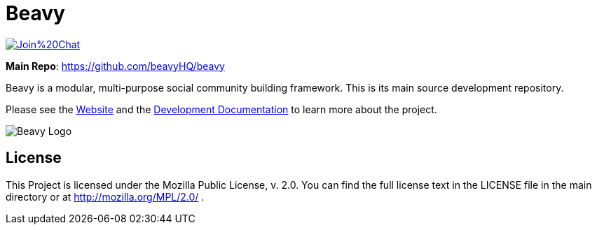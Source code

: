 = Beavy

image:https://badges.gitter.im/Join%20Chat.svg[link="https://gitter.im/beavyHQ/beavy?utm_source=badge&utm_medium=badge&utm_campaign=pr-badge&utm_content=badge"]

**Main Repo**: https://github.com/beavyHQ/beavy

Beavy is a modular, multi-purpose social community building framework. This is its main source development repository.

Please see the link:http://beavy.xyz/[Website] and the link:https://beavyhq.gitbooks.io/beavy-developer-documentation/content/[Development Documentation] to learn more about the project.

image:http://beavy.xyz/logos/logo.svg[Beavy Logo]

== License
This Project is licensed under the Mozilla Public License, v. 2.0. You can find the full license text in the LICENSE file in the main directory or at http://mozilla.org/MPL/2.0/ .


